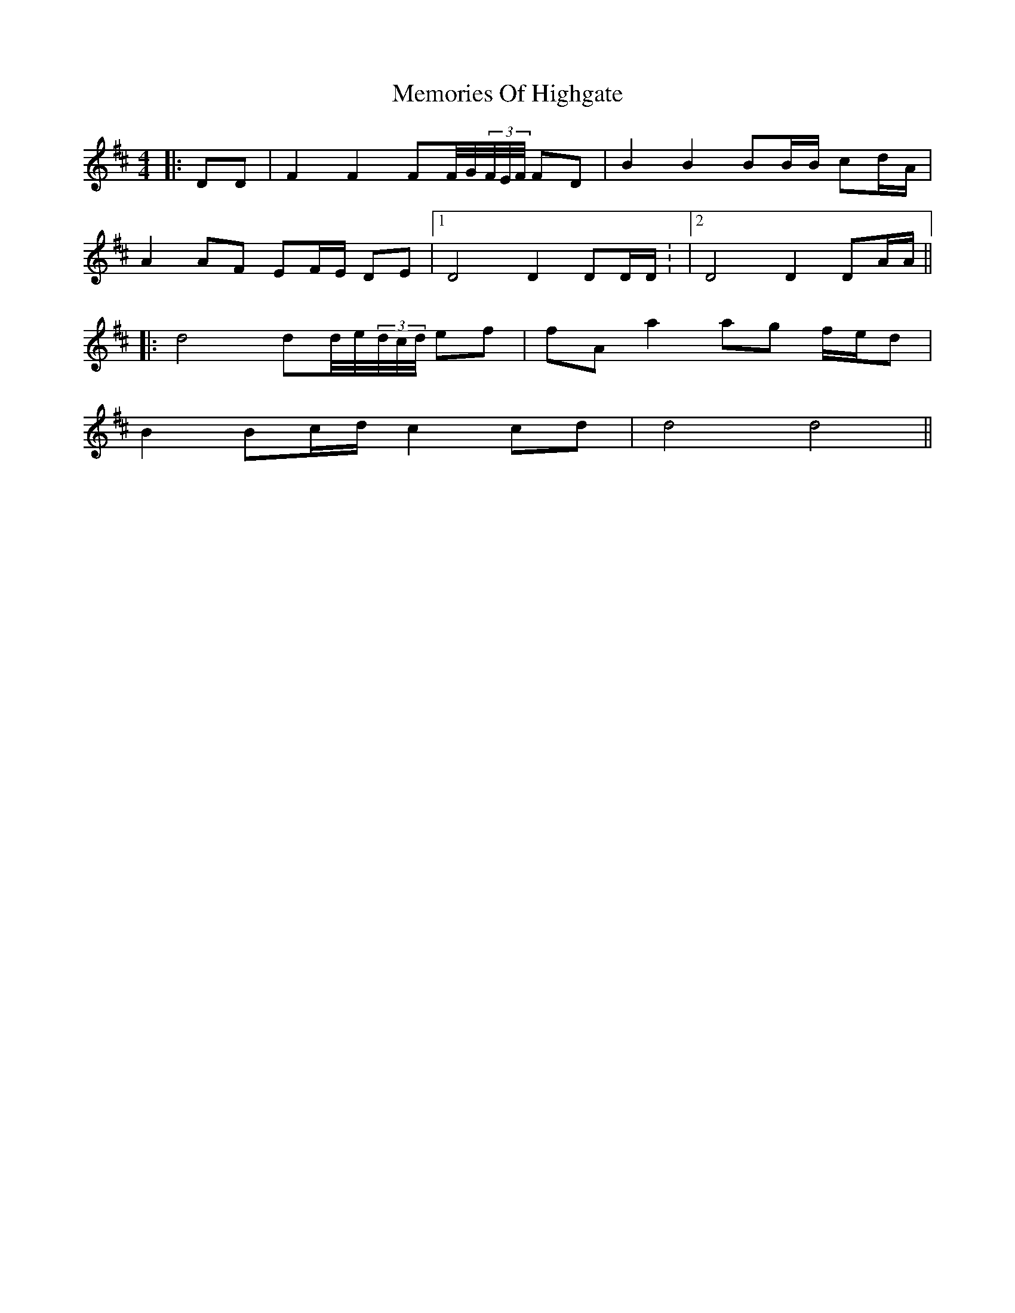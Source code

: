 X: 2
T: Memories Of Highgate
Z: JACKB
S: https://thesession.org/tunes/9974#setting20146
R: hornpipe
M: 4/4
L: 1/8
K: Dmaj
|:DD|F2 F2 FF//G//(3F//E//F// FD|B2 B2 BB/B/ cd/A/ |A2 AF EF/E/ DE|1 D4 D2 DD/D/: |2 D4 D2 DA/A/|||:d4 dd//e//(3d//c//d// ef| fA a2 ag f/e/d |B2 Bc/d/ c2 cd |d4 d4||
